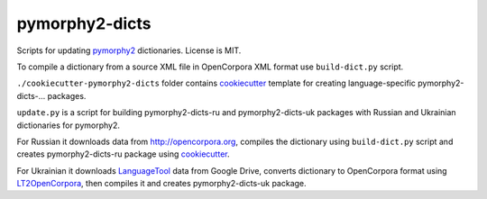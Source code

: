 pymorphy2-dicts
===============

Scripts for updating pymorphy2_ dictionaries. License is MIT.

To compile a dictionary from a source XML file in OpenCorpora XML format
use ``build-dict.py`` script.

``./cookiecutter-pymorphy2-dicts`` folder contains cookiecutter_ template
for creating language-specific pymorphy2-dicts-... packages.

``update.py`` is a script for building pymorphy2-dicts-ru and
pymorphy2-dicts-uk packages with Russian and Ukrainian dictionaries
for pymorphy2.

For Russian it downloads data from http://opencorpora.org,
compiles the dictionary using ``build-dict.py`` script
and creates pymorphy2-dicts-ru package using cookiecutter_.

For Ukrainian it downloads LanguageTool_ data from Google Drive,
converts dictionary to OpenCorpora format using LT2OpenCorpora_, then
compiles it and creates pymorphy2-dicts-uk package.

.. _LanguageTool: https://languagetool.org/
.. _LT2OpenCorpora: https://github.com/dchaplinsky/LT2OpenCorpora
.. _pymorphy2: https://github.com/kmike/pymorphy2
.. _cookiecutter: https://github.com/audreyr/cookiecutter
